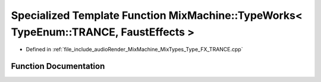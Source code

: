 .. _exhale_function_Type__FX__TRANCE_8cpp_1ad83f7af37fa5c4ed61cf22a69b1332d5:

Specialized Template Function MixMachine::TypeWorks< TypeEnum::TRANCE, FaustEffects >
=====================================================================================

- Defined in :ref:`file_include_audioRender_MixMachine_MixTypes_Type_FX_TRANCE.cpp`


Function Documentation
----------------------


.. doxygenfunction:: MixMachine::TypeWorks< TypeEnum::TRANCE, FaustEffects >(MixStruct&, FaustEffects&, SIMD_FLOAT *)
   :project: Project_DJ_Engine